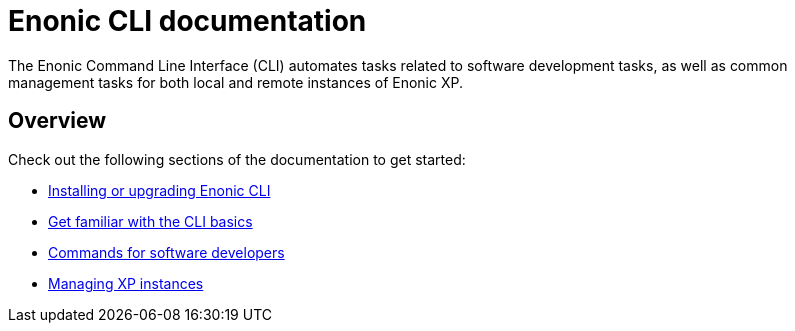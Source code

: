 = Enonic CLI documentation
:sourcedir: ../javascript
:imagesdir: images

The Enonic Command Line Interface (CLI) automates tasks related to software development tasks, as well as common management tasks for both local and remote instances of Enonic XP.

== Overview

Check out the following sections of the documentation to get started:

* <<install#, Installing or upgrading Enonic CLI>>
* <<usage#, Get familiar with the CLI basics>>
* <<project#, Commands for software developers>>
* <<xp#, Managing XP instances>>

